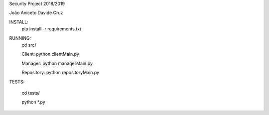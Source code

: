 Security Project 2018/2019

João Aniceto
Davide Cruz

INSTALL:
    pip install -r requirements.txt

RUNNING:
    cd src/

    Client:
    python clientMain.py

    Manager:
    python managerMain.py

    Repository:
    python repositoryMain.py

TESTS:

    cd tests/

    python *.py

